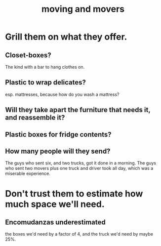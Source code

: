 :PROPERTIES:
:ID:       ebfc71c5-86b6-41b2-adb0-75b513cd12dc
:END:
#+title: moving and movers
* Grill them on what they offer.
** Closet-boxes?
   The kind with a bar to hang clothes on.
** Plastic to wrap delicates?
   esp. mattresses, because how do you wash a mattress?
** Will they take apart the furniture that needs it, and reassemble it?
** Plastic boxes for fridge contents?
** How many people will they send?
   The guys who sent six, and two trucks, got it done in a morning.
   The guys who sent two movers plus one truck and driver took all day,
   which was a miserable experience.
* Don't trust them to estimate how much space we'll need.
** Encomudanzas underestimated
   the boxes we'd need by a factor of 4,
   and the truck we'd need by maybe 25%.
